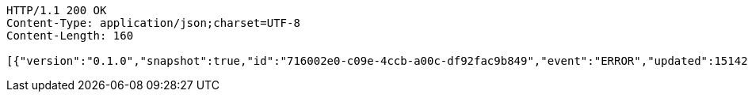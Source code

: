 [source,http,options="nowrap"]
----
HTTP/1.1 200 OK
Content-Type: application/json;charset=UTF-8
Content-Length: 160

[{"version":"0.1.0","snapshot":true,"id":"716002e0-c09e-4ccb-a00c-df92fac9b849","event":"ERROR","updated":1514204544339,"data":{"message":"An error message."}}]
----